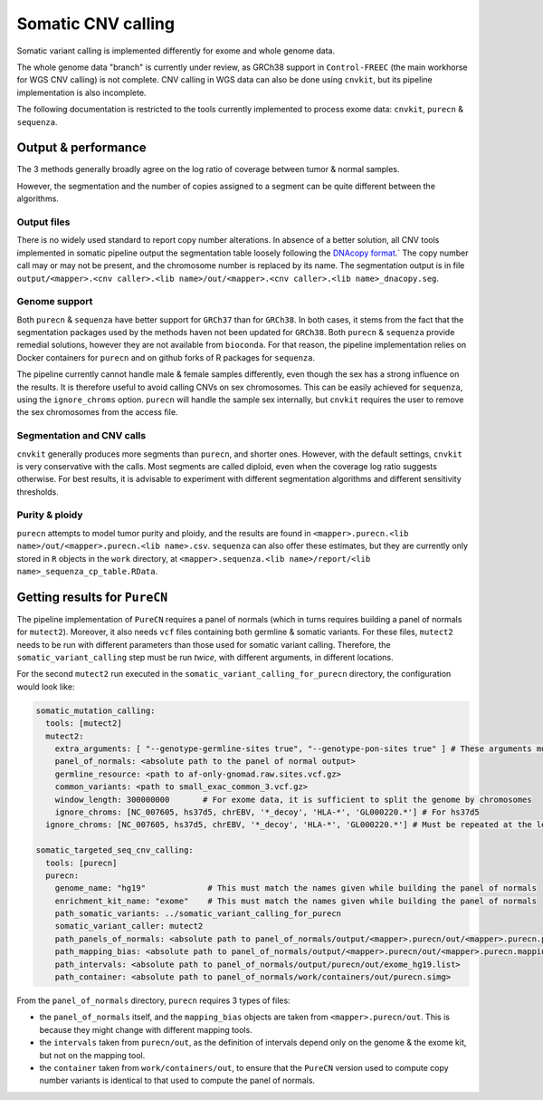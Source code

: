 .. _somatic_cnv:

-------------------
Somatic CNV calling
-------------------

Somatic variant calling is implemented differently for exome and whole genome data.

The whole genome data "branch" is currently under review, as GRCh38 support in ``Control-FREEC`` (the main workhorse for WGS CNV calling) is not complete.
CNV calling in WGS data can also be done using ``cnvkit``, but its pipeline implementation is also incomplete.

The following documentation is restricted to the tools currently implemented to process exome data: ``cnvkit``, ``purecn`` & ``sequenza``.

Output & performance
====================

The 3 methods generally broadly agree on the log ratio of coverage between tumor & normal samples. 

However, the segmentation and the number of copies assigned to a segment can be quite different between the algorithms.

Output files
------------

There is no widely used standard to report copy number alterations. 
In absence of a better solution, all CNV tools implemented in somatic pipeline output the segmentation table loosely following the `DNAcopy format <https://bioconductor.org/packages/devel/bioc/manuals/DNAcopy/man/DNAcopy.pdf>`_.`
The copy number call may or may not be present, and the chromosome number is replaced by its name.
The segmentation output is in file ``output/<mapper>.<cnv caller>.<lib name>/out/<mapper>.<cnv caller>.<lib name>_dnacopy.seg``.

Genome support
--------------

Both ``purecn`` & ``sequenza`` have better support for ``GRCh37`` than for ``GRCh38``.
In both cases, it stems from the fact that the segmentation packages used by the methods haven not been updated for ``GRCh38``.
Both ``purecn`` & ``sequenza`` provide remedial solutions, however they are not available from ``bioconda``. 
For that reason, the pipeline implementation relies on Docker containers for ``purecn`` and on github forks of R packages for ``sequenza``.

The pipeline currently cannot handle male & female samples differently, even though the sex has a strong influence on the results.
It is therefore useful to avoid calling CNVs on sex chromosomes.
This can be easily achieved for ``sequenza``, using the ``ignore_chroms`` option. 
``purecn`` will handle the sample sex internally, but ``cnvkit`` requires the user to remove the sex chromosomes from the access file.

Segmentation and CNV calls
--------------------------

``cnvkit`` generally produces more segments than ``purecn``, and shorter ones. 
However, with the default settings, ``cnvkit`` is very conservative with the calls.
Most segments are called diploid, even when the coverage log ratio suggests otherwise.
For best results, it is advisable to experiment with different segmentation algorithms and different sensitivity thresholds.

Purity & ploidy
---------------

``purecn`` attempts to model tumor purity and ploidy, and the results are found in ``<mapper>.purecn.<lib name>/out/<mapper>.purecn.<lib name>.csv``.
``sequenza`` can also offer these estimates, but they are currently only stored in ``R`` objects in the ``work`` directory, at ``<mapper>.sequenza.<lib name>/report/<lib name>_sequenza_cp_table.RData``.

Getting results for ``PureCN``
==============================

The pipeline implementation of ``PureCN`` requires a panel of normals (which in turns requires building a panel of normals for ``mutect2``).
Moreover, it also needs ``vcf`` files containing both germline & somatic variants.
For these files, ``mutect2`` needs to be run with different parameters than those used for somatic variant calling.
Therefore, the ``somatic_variant_calling`` step must be run *twice*, with different arguments, in different locations.

For the second ``mutect2`` run executed in the ``somatic_variant_calling_for_purecn`` directory, the configuration would look like:

.. code-block:: yaml

    somatic_mutation_calling:
      tools: [mutect2]
      mutect2:
        extra_arguments: [ "--genotype-germline-sites true", "--genotype-pon-sites true" ] # These arguments must be added
        panel_of_normals: <absolute path to the panel of normal output>
        germline_resource: <path to af-only-gnomad.raw.sites.vcf.gz>
        common_variants: <path to small_exac_common_3.vcf.gz>
        window_length: 300000000       # For exome data, it is sufficient to split the genome by chromosomes
        ignore_chroms: [NC_007605, hs37d5, chrEBV, '*_decoy', 'HLA-*', 'GL000220.*'] # For hs37d5
      ignore_chroms: [NC_007605, hs37d5, chrEBV, '*_decoy', 'HLA-*', 'GL000220.*'] # Must be repeated at the level above mutect2
    
    somatic_targeted_seq_cnv_calling:
      tools: [purecn]
      purecn:
        genome_name: "hg19"             # This must match the names given while building the panel of normals
        enrichment_kit_name: "exome"    # This must match the names given while building the panel of normals
        path_somatic_variants: ../somatic_variant_calling_for_purecn
        somatic_variant_caller: mutect2
        path_panels_of_normals: <absolute path to panel_of_normals/output/<mapper>.purecn/out/<mapper>.purecn.panel_of_normals.rds>
        path_mapping_bias: <absolute path to panel_of_normals/output/<mapper>.purecn/out/<mapper>.purecn.mapping_bias.rds>
        path_intervals: <absolute path to panel_of_normals/output/purecn/out/exome_hg19.list>
        path_container: <absolute path to panel_of_normals/work/containers/out/purecn.simg>

From the ``panel_of_normals`` directory, ``purecn`` requires 3 types of files:

- the ``panel_of_normals`` itself, and the ``mapping_bias`` objects are taken from ``<mapper>.purecn/out``. This is because they might change with different mapping tools.
- the ``intervals`` taken from ``purecn/out``, as the definition of intervals depend only on the genome & the exome kit, but not on the mapping tool.
- the ``container`` taken from ``work/containers/out``, to ensure that the ``PureCN`` version used to compute copy number variants is identical to that used to compute the panel of normals.

